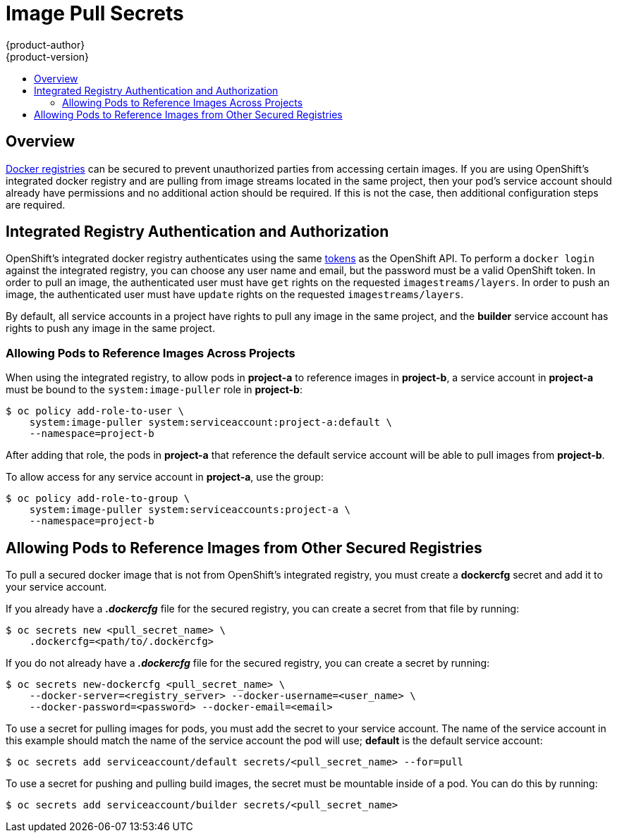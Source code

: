 = Image Pull Secrets
{product-author}
{product-version}
:data-uri:
:icons:
:experimental:
:toc: macro
:toc-title:

toc::[]

== Overview
link:../architecture/infrastructure_components/image_registry.html[Docker
registries] can be secured to prevent unauthorized parties from accessing
certain images. If you are using OpenShift's integrated docker registry and are
pulling from image streams located in the same project, then your pod's service
account should already have permissions and no additional action should be
required. If this is not the case, then additional configuration steps are
required.

== Integrated Registry Authentication and Authorization
OpenShift's integrated docker registry authenticates using the same
link:../architecture/additional_concepts/authentication.html#api-authentication[tokens]
as the OpenShift API. To perform a `docker login` against the integrated
registry, you can choose any user name and email, but the password must be a
valid OpenShift token.
In order to pull an image, the authenticated user must have `get` rights on the
requested `imagestreams/layers`. In order to push an image, the authenticated
user must have `update` rights on the requested `imagestreams/layers`.

By default, all service accounts in a project have rights to pull any image in
the same project, and the *builder* service account has rights to push any image
in the same project.

=== Allowing Pods to Reference Images Across Projects
When using the integrated registry, to allow pods in *project-a* to reference
images in *project-b*, a service account in *project-a* must be bound to the
`system:image-puller` role in *project-b*:

----
$ oc policy add-role-to-user \
    system:image-puller system:serviceaccount:project-a:default \
    --namespace=project-b
----

After adding that role, the pods in *project-a* that reference the default
service account will be able to pull images from *project-b*.

To allow access for any service account in *project-a*, use the group:

----
$ oc policy add-role-to-group \
    system:image-puller system:serviceaccounts:project-a \
    --namespace=project-b
----

== Allowing Pods to Reference Images from Other Secured Registries
To pull a secured docker image that is not from OpenShift's integrated registry,
you must create a *dockercfg* secret and add it to your service account.

If you already have a *_.dockercfg_* file for the secured registry, you can
create a secret from that file by running:

----
$ oc secrets new <pull_secret_name> \
    .dockercfg=<path/to/.dockercfg>
----

If you do not already have a *_.dockercfg_* file for the secured registry, you
can create a secret by running:

----
$ oc secrets new-dockercfg <pull_secret_name> \
    --docker-server=<registry_server> --docker-username=<user_name> \
    --docker-password=<password> --docker-email=<email>
----

To use a secret for pulling images for pods, you must add the secret to your
service account. The name of the service account in this example should match
the name of the service account the pod will use; *default* is the default
service account:

----
$ oc secrets add serviceaccount/default secrets/<pull_secret_name> --for=pull
----

To use a secret for pushing and pulling build images, the secret must be
mountable inside of a pod. You can do this by running:

----
$ oc secrets add serviceaccount/builder secrets/<pull_secret_name>
----
